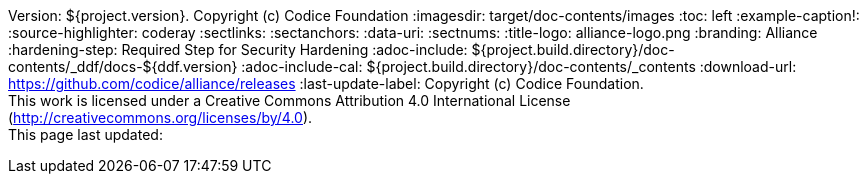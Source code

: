 Version: ${project.version}. Copyright (c) Codice Foundation
:imagesdir: target/doc-contents/images
:toc: left
:example-caption!:
:source-highlighter: coderay
:sectlinks:
:sectanchors:
:data-uri:
:sectnums:
:title-logo: alliance-logo.png
:branding: Alliance
:hardening-step: Required Step for Security Hardening
:adoc-include: ${project.build.directory}/doc-contents/_ddf/docs-${ddf.version}
:adoc-include-cal: ${project.build.directory}/doc-contents/_contents
:download-url: https://github.com/codice/alliance/releases
:last-update-label: Copyright (c) Codice Foundation. +
This work is licensed under a Creative Commons Attribution 4.0 International License (http://creativecommons.org/licenses/by/4.0). +
This page last updated:

ifdef::backend-pdf[]
[colophon]
== License
Copyright (c) Codice Foundation. +
This work is licensed under a http://creativecommons.org/licenses/by/4.0[Creative Commons Attribution 4.0 International License].
endif::[]

